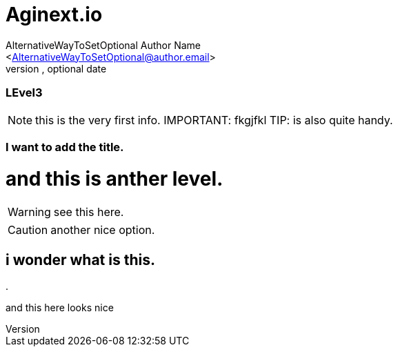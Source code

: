 Aginext.io
===========
Optional Author Name <optional@author.email>
Optional version, optional date
:Author:    AlternativeWayToSetOptional Author Name
:Email:     <AlternativeWayToSetOptional@author.email>
:Date:      AlternativeWayToSetOptional date
:Revision:  AlternativeWayToSetOptional version.


=== LEvel3


NOTE: this is the very first info.
IMPORTANT: fkgjfkl
TIP: is also quite handy.

=== I want to add the title.
= and this is anther level.
// comment//

WARNING: see this here.

CAUTION: another nice option.

i wonder what is this.
----------------------
.
==============
and this here looks nice
